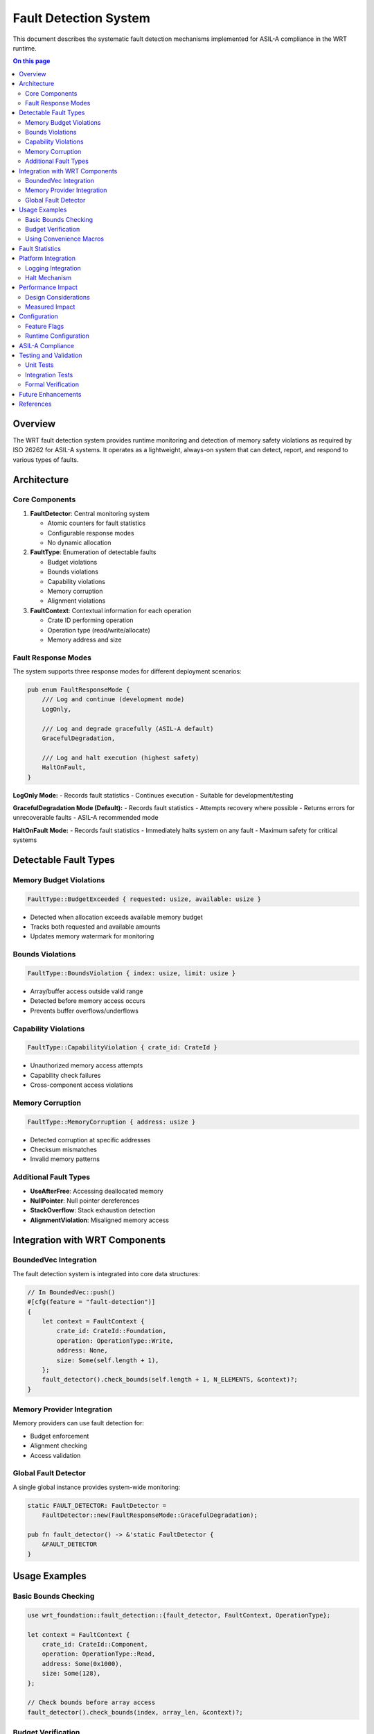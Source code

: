 ============================
Fault Detection System
============================

This document describes the systematic fault detection mechanisms implemented for ASIL-A compliance in the WRT runtime.

.. contents:: On this page
   :local:
   :depth: 2

Overview
--------

The WRT fault detection system provides runtime monitoring and detection of memory safety violations as required by ISO 26262 for ASIL-A systems. It operates as a lightweight, always-on system that can detect, report, and respond to various types of faults.

Architecture
------------

Core Components
~~~~~~~~~~~~~~~

1. **FaultDetector**: Central monitoring system
   
   - Atomic counters for fault statistics
   - Configurable response modes
   - No dynamic allocation

2. **FaultType**: Enumeration of detectable faults
   
   - Budget violations
   - Bounds violations
   - Capability violations
   - Memory corruption
   - Alignment violations

3. **FaultContext**: Contextual information for each operation
   
   - Crate ID performing operation
   - Operation type (read/write/allocate)
   - Memory address and size

Fault Response Modes
~~~~~~~~~~~~~~~~~~~~

The system supports three response modes for different deployment scenarios:

.. code-block:: rust

   pub enum FaultResponseMode {
       /// Log and continue (development mode)
       LogOnly,
       
       /// Log and degrade gracefully (ASIL-A default)
       GracefulDegradation,
       
       /// Log and halt execution (highest safety)
       HaltOnFault,
   }

**LogOnly Mode:**
- Records fault statistics
- Continues execution
- Suitable for development/testing

**GracefulDegradation Mode (Default):**
- Records fault statistics
- Attempts recovery where possible
- Returns errors for unrecoverable faults
- ASIL-A recommended mode

**HaltOnFault Mode:**
- Records fault statistics
- Immediately halts system on any fault
- Maximum safety for critical systems

Detectable Fault Types
----------------------

Memory Budget Violations
~~~~~~~~~~~~~~~~~~~~~~~~

.. code-block:: rust

   FaultType::BudgetExceeded { requested: usize, available: usize }

- Detected when allocation exceeds available memory budget
- Tracks both requested and available amounts
- Updates memory watermark for monitoring

Bounds Violations
~~~~~~~~~~~~~~~~~

.. code-block:: rust

   FaultType::BoundsViolation { index: usize, limit: usize }

- Array/buffer access outside valid range
- Detected before memory access occurs
- Prevents buffer overflows/underflows

Capability Violations
~~~~~~~~~~~~~~~~~~~~~

.. code-block:: rust

   FaultType::CapabilityViolation { crate_id: CrateId }

- Unauthorized memory access attempts
- Capability check failures
- Cross-component access violations

Memory Corruption
~~~~~~~~~~~~~~~~~

.. code-block:: rust

   FaultType::MemoryCorruption { address: usize }

- Detected corruption at specific addresses
- Checksum mismatches
- Invalid memory patterns

Additional Fault Types
~~~~~~~~~~~~~~~~~~~~~~

- **UseAfterFree**: Accessing deallocated memory
- **NullPointer**: Null pointer dereferences
- **StackOverflow**: Stack exhaustion detection
- **AlignmentViolation**: Misaligned memory access

Integration with WRT Components
-------------------------------

BoundedVec Integration
~~~~~~~~~~~~~~~~~~~~~~

The fault detection system is integrated into core data structures:

.. code-block:: rust

   // In BoundedVec::push()
   #[cfg(feature = "fault-detection")]
   {
       let context = FaultContext {
           crate_id: CrateId::Foundation,
           operation: OperationType::Write,
           address: None,
           size: Some(self.length + 1),
       };
       fault_detector().check_bounds(self.length + 1, N_ELEMENTS, &context)?;
   }

Memory Provider Integration
~~~~~~~~~~~~~~~~~~~~~~~~~~~

Memory providers can use fault detection for:

- Budget enforcement
- Alignment checking
- Access validation

Global Fault Detector
~~~~~~~~~~~~~~~~~~~~~

A single global instance provides system-wide monitoring:

.. code-block:: rust

   static FAULT_DETECTOR: FaultDetector = 
       FaultDetector::new(FaultResponseMode::GracefulDegradation);
   
   pub fn fault_detector() -> &'static FaultDetector {
       &FAULT_DETECTOR
   }

Usage Examples
--------------

Basic Bounds Checking
~~~~~~~~~~~~~~~~~~~~~

.. code-block:: rust

   use wrt_foundation::fault_detection::{fault_detector, FaultContext, OperationType};
   
   let context = FaultContext {
       crate_id: CrateId::Component,
       operation: OperationType::Read,
       address: Some(0x1000),
       size: Some(128),
   };
   
   // Check bounds before array access
   fault_detector().check_bounds(index, array_len, &context)?;

Budget Verification
~~~~~~~~~~~~~~~~~~~

.. code-block:: rust

   let context = FaultContext {
       crate_id: CrateId::Runtime,
       operation: OperationType::Allocate,
       address: None,
       size: Some(requested_size),
   };
   
   // Verify memory budget before allocation
   fault_detector().check_budget(requested_size, available_memory, &context)?;

Using Convenience Macros
~~~~~~~~~~~~~~~~~~~~~~~~

.. code-block:: rust

   use wrt_foundation::{check_bounds, check_budget};
   
   // Bounds checking with automatic context
   check_bounds!(index, limit, CrateId::Foundation)?;
   
   // Budget checking with automatic context
   check_budget!(requested, available, CrateId::Component)?;

Fault Statistics
----------------

The system maintains runtime statistics:

.. code-block:: rust

   pub struct FaultStatistics {
       pub memory_violations: u32,
       pub budget_violations: u32,
       pub bounds_violations: u32,
       pub capability_violations: u32,
       pub memory_watermark: usize,
   }

Accessing statistics:

.. code-block:: rust

   let stats = fault_detector().get_statistics();
   println!("Bounds violations: {}", stats.bounds_violations);
   println!("Memory high water mark: {} bytes", stats.memory_watermark);

Platform Integration
--------------------

Logging Integration
~~~~~~~~~~~~~~~~~~~

The fault detector requires platform-specific logging implementation:

- **Linux**: syslog integration
- **Embedded**: UART/debug output
- **RTOS**: System event logger

Halt Mechanism
~~~~~~~~~~~~~~

For ``HaltOnFault`` mode, platforms must provide:

- Safe system halt function
- Optional diagnostic dump
- Watchdog integration

Performance Impact
------------------

Design Considerations
~~~~~~~~~~~~~~~~~~~~~

- **Zero-cost when disabled**: Feature flag allows complete removal
- **Minimal overhead**: Atomic operations for counters
- **Inline checking**: Critical paths use inline functions
- **No allocation**: Static global instance

Measured Impact
~~~~~~~~~~~~~~~

Typical overhead per check:

- Bounds check: ~5-10 CPU cycles
- Budget check: ~10-15 CPU cycles  
- Alignment check: ~5 CPU cycles

Memory overhead:

- Global detector: ~48 bytes
- Per-context: 32 bytes (stack allocated)

Configuration
-------------

Feature Flags
~~~~~~~~~~~~~

Enable fault detection with:

.. code-block:: toml

   [dependencies]
   wrt-foundation = { version = "0.1", features = ["fault-detection"] }

Runtime Configuration
~~~~~~~~~~~~~~~~~~~~~

.. code-block:: rust

   // Enable/disable at runtime
   fault_detector().set_enabled(true);
   
   // Check if enabled
   if fault_detector().is_enabled() {
       // Perform additional validation
   }
   
   // Reset counters for testing
   fault_detector().reset_counters();

ASIL-A Compliance
-----------------

The fault detection system satisfies ASIL-A requirements:

1. **Systematic Fault Detection** (ISO 26262-6:7.4.14)
   
   - ✅ Detects memory violations before they occur
   - ✅ Provides diagnostic information
   - ✅ Supports graceful degradation

2. **Runtime Monitoring** (ISO 26262-6:7.4.13)
   
   - ✅ Continuous monitoring of safety properties
   - ✅ Statistical tracking for analysis
   - ✅ Configurable response strategies

3. **Defensive Programming** (ISO 26262-6:7.4.6)
   
   - ✅ Validates all inputs before use
   - ✅ Fail-safe defaults
   - ✅ Predictable error handling

Testing and Validation
----------------------

Unit Tests
~~~~~~~~~~

Comprehensive test coverage includes:

- All fault types
- All response modes
- Boundary conditions
- Concurrent access

Integration Tests
~~~~~~~~~~~~~~~~~

- BoundedVec with fault detection
- Memory provider integration
- Cross-component scenarios

Formal Verification
~~~~~~~~~~~~~~~~~~~

KANI proofs verify:

- Fault detection doesn't introduce new failures
- Atomic operations are race-free
- Response modes behave correctly

Future Enhancements
-------------------

Planned improvements for higher ASIL levels:

1. **ASIL-B/C Enhancements**
   
   - Redundant fault detection
   - Voting mechanisms
   - Enhanced diagnostics

2. **ASIL-D Features**
   
   - Hardware fault detection integration
   - Dual-channel checking
   - Certified fault response

3. **Advanced Monitoring**
   
   - Trend analysis
   - Predictive fault detection
   - Machine learning integration

References
----------

- ISO 26262-6:2018 - Software development
- MISRA C:2012 - Rule 21.3 (dynamic memory)
- :doc:`/safety/asil_a_safety_case` - Overall safety case
- :doc:`/architecture/memory_model` - Memory architecture